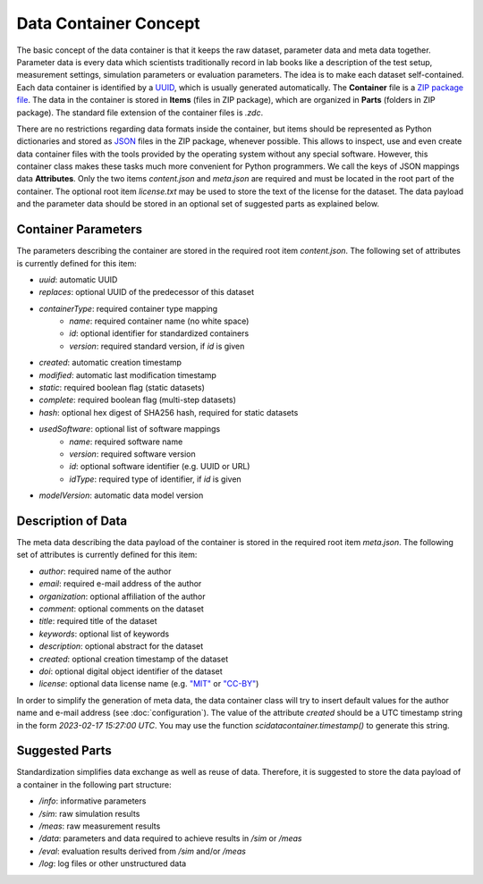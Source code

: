 Data Container Concept
======================

The basic concept of the data container is that it keeps the raw dataset, parameter data and meta data together. Parameter data is every data which scientists traditionally record in lab books like a description of the test setup, measurement settings, simulation parameters or evaluation parameters.
The idea is to make each dataset self-contained.
Each data container is identified by a `UUID <https://en.wikipedia.org/wiki/Universally_unique_identifier>`_, which is usually generated automatically.
The **Container** file is a `ZIP package file <https://en.wikipedia.org/wiki/ZIP_(file_format)>`_.
The data in the container is stored in **Items** (files in ZIP package), which are organized in **Parts** (folders in ZIP package).
The standard file extension of the container files is `.zdc`.

There are no restrictions regarding data formats inside the container, but items should be represented as Python dictionaries and stored as `JSON <https://en.wikipedia.org/wiki/JSON>`_ files in the ZIP package, whenever possible.
This allows to inspect, use and even create data container files with the tools provided by the operating system without any special software.
However, this container class makes these tasks much more convenient for Python programmers.
We call the keys of JSON mappings data **Attributes**.
Only the two items `content.json` and `meta.json` are required and must be located in the root part of the container. The optional root item `license.txt` may be used to store the text of the license for the dataset.
The data payload and the parameter data should be stored in an optional set of suggested parts as explained below.

Container Parameters
--------------------
The parameters describing the container are stored in the required root item `content.json`. The following set of attributes is currently defined for this item:

- `uuid`: automatic UUID
- `replaces`: optional UUID of the predecessor of this dataset
- `containerType`: required container type mapping
    + `name`: required container name (no white space)
    + `id`: optional identifier for standardized containers
    + `version`: required standard version, if `id` is given
- `created`: automatic creation timestamp
- `modified`: automatic last modification timestamp
- `static`: required boolean flag (static datasets)
- `complete`: required boolean flag (multi-step datasets)
- `hash`: optional hex digest of SHA256 hash, required for static datasets
- `usedSoftware`: optional list of software mappings
    + `name`: required software name
    + `version`: required software version
    + `id`: optional software identifier (e.g. UUID or URL)
    + `idType`: required type of identifier, if `id` is given
- `modelVersion`: automatic data model version

Description of Data
-------------------

The meta data describing the data payload of the container is stored in the required root item `meta.json`. The following set of attributes is currently defined for this item:

- `author`: required name of the author
- `email`: required e-mail address of the author
- `organization`: optional affiliation of the author
- `comment`: optional comments on the dataset
- `title`: required title of the dataset
- `keywords`: optional list of keywords
- `description`: optional abstract for the dataset
- `created`: optional creation timestamp of the dataset
- `doi`: optional digital object identifier of the dataset
- `license`: optional data license name (e.g. `"MIT" <https://en.wikipedia.org/wiki/MIT_License>`_ or `"CC-BY" <https://creativecommons.org/licenses/by/4.0/>`_)

In order to simplify the generation of meta data, the data container class will try to insert default values for the author name and e-mail address (see :doc:`configuration`).
The value of the attribute `created` should be a UTC timestamp string in the form `2023-02-17 15:27:00 UTC`. You may use the function `scidatacontainer.timestamp()` to generate this string.

Suggested Parts
---------------

Standardization simplifies data exchange as well as reuse of data. Therefore, it is suggested to store the data payload of a container in the following part structure:

- `/info`: informative parameters
- `/sim`: raw simulation results
- `/meas`: raw measurement results
- `/data`: parameters and data required to achieve results in `/sim` or `/meas`
- `/eval`: evaluation results derived from `/sim` and/or `/meas`
- `/log`: log files or other unstructured data
